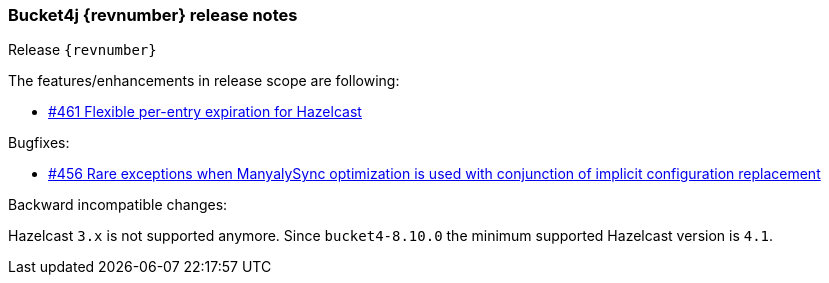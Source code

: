 === Bucket4j {revnumber} release notes
Release `{revnumber}`

.The features/enhancements in release scope are following:
* https://github.com/bucket4j/bucket4j/issues/461[#461 Flexible per-entry expiration for Hazelcast]

.Bugfixes:
* https://github.com/bucket4j/bucket4j/issues/456[#456 Rare exceptions when ManyalySync optimization is used with conjunction of implicit configuration replacement]

.Backward incompatible changes:
Hazelcast `3.x` is not supported anymore. Since `bucket4-8.10.0` the minimum supported Hazelcast version is `4.1`.
